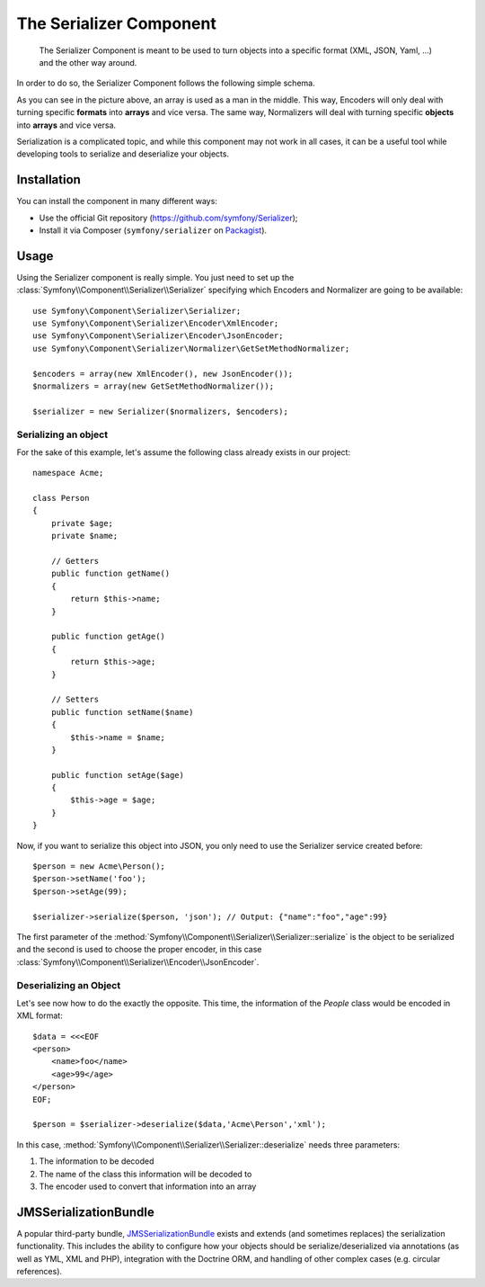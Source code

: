 .. index::
   single: Serializer
   single: Components; Serializer

The Serializer Component
========================

   The Serializer Component is meant to be used to turn objects into a
   specific format (XML, JSON, Yaml, ...) and the other way around.

In order to do so, the Serializer Component follows the following
simple schema.

.. image:: /images/components/serializer/serializer_workflow.png

As you can see in the picture above, an array is used as a man in
the middle. This way, Encoders will only deal with turning specific
**formats** into **arrays** and vice versa. The same way, Normalizers
will deal with turning specific **objects** into **arrays** and vice versa.

Serialization is a complicated topic, and while this component may not work
in all cases, it can be a useful tool while developing tools to serialize
and deserialize your objects.

Installation
------------

You can install the component in many different ways:

* Use the official Git repository (https://github.com/symfony/Serializer);
* Install it via Composer (``symfony/serializer`` on `Packagist`_).

Usage
-----

Using the Serializer component is really simple. You just need to set up
the :class:`Symfony\\Component\\Serializer\\Serializer` specifying
which Encoders and Normalizer are going to be available::

    use Symfony\Component\Serializer\Serializer;
    use Symfony\Component\Serializer\Encoder\XmlEncoder;
    use Symfony\Component\Serializer\Encoder\JsonEncoder;
    use Symfony\Component\Serializer\Normalizer\GetSetMethodNormalizer;

    $encoders = array(new XmlEncoder(), new JsonEncoder());
    $normalizers = array(new GetSetMethodNormalizer());

    $serializer = new Serializer($normalizers, $encoders);

Serializing an object
~~~~~~~~~~~~~~~~~~~~~

For the sake of this example, let's assume the following class already
exists in our project::

    namespace Acme;

    class Person
    {
        private $age;
        private $name;

        // Getters
        public function getName()
        {
            return $this->name;
        }

        public function getAge()
        {
            return $this->age;
        }

        // Setters
        public function setName($name)
        {
            $this->name = $name;
        }

        public function setAge($age)
        {
            $this->age = $age;
        }
    }

Now, if you want to serialize this object into JSON, you only need to
use the Serializer service created before::

    $person = new Acme\Person();
    $person->setName('foo');
    $person->setAge(99);

    $serializer->serialize($person, 'json'); // Output: {"name":"foo","age":99}

The first parameter of the :method:`Symfony\\Component\\Serializer\\Serializer::serialize`
is the object to be serialized and the second is used to choose the proper encoder,
in this case :class:`Symfony\\Component\\Serializer\\Encoder\\JsonEncoder`.

Deserializing an Object
~~~~~~~~~~~~~~~~~~~~~~~

Let's see now how to do the exactly the opposite. This time, the information
of the `People` class would be encoded in XML format::

    $data = <<<EOF
    <person>
        <name>foo</name>
        <age>99</age>
    </person>
    EOF;

    $person = $serializer->deserialize($data,'Acme\Person','xml');

In this case, :method:`Symfony\\Component\\Serializer\\Serializer::deserialize`
needs three parameters:

1. The information to be decoded
2. The name of the class this information will be decoded to
3. The encoder used to convert that information into an array

JMSSerializationBundle
----------------------

A popular third-party bundle, `JMSSerializationBundle`_ exists and extends
(and sometimes replaces) the serialization functionality. This includes the
ability to configure how your objects should be serialize/deserialized via
annotations (as well as YML, XML and PHP), integration with the Doctrine ORM,
and handling of other complex cases (e.g. circular references).

.. _`JMSSerializationBundle`: https://github.com/schmittjoh/JMSSerializerBundle
.. _Packagist: https://packagist.org/packages/symfony/serializer